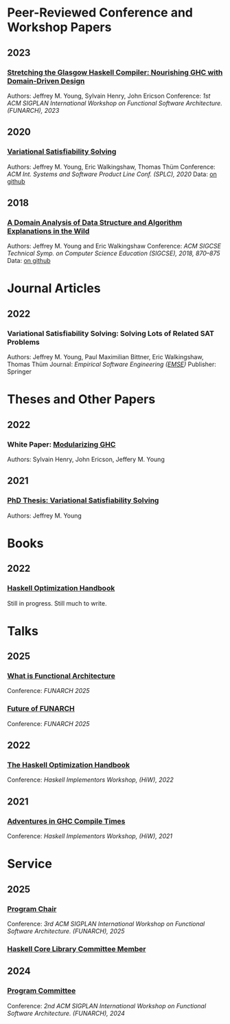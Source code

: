 

* Peer-Reviewed Conference and Workshop Papers

** 2023

*** [[file:pubs/stretching_ghc.pdf][Stretching the Glasgow Haskell Compiler: Nourishing GHC with Domain-Driven Design]]

Authors: Jeffrey M. Young, Sylvain Henry, John Ericson
Conference: /1st ACM SIGPLAN International Workshop on Functional Software Architecture. (FUNARCH), 2023/

** 2020

***  [[file:pubs/vsat.pdf][Variational Satisfiability Solving]]

  Authors: Jeffrey M. Young, Eric Walkingshaw, Thomas Thüm
  Conference: /ACM Int. Systems and Software Product Line Conf. (SPLC), 2020/
  Data: [[https://github.com/lambda-land/VSat-Papers/tree/master/SPLC2020][on github]]

** 2018

*** [[file:pubs/sigcse18-algorithm-explanations.pdf][A Domain Analysis of Data Structure and Algorithm Explanations in the Wild]]

  Authors: Jeffrey M. Young and Eric Walkingshaw
  Conference: /ACM SIGCSE Technical Symp. on Computer Science Education (SIGCSE), 2018, 870–875/
  Data: [[https://github.com/lambda-land/XOP-Algorithms-Data][on github]]

* Journal Articles

** 2022

*** Variational Satisfiability Solving: Solving Lots of Related SAT Problems

   Authors: Jeffrey M. Young, Paul Maximilian Bittner, Eric Walkingshaw,
   Thomas Thüm
   Journal: /Empirical Software Engineering ([[https://emsejournal.github.io/][EMSE]])/
   Publisher: Springer

* Theses and Other Papers

** 2022

*** White Paper: [[https://hsyl20.fr/home/files/papers/2022-ghc-modularity.pdf][Modularizing GHC]]

   Authors: Sylvain Henry, John Ericson, Jeffery M. Young

** 2021

*** [[https://ir.library.oregonstate.edu/concern/graduate_thesis_or_dissertations/dv140182g][PhD Thesis: Variational Satisfiability Solving]]

   Authors: Jeffrey M. Young

* Books

** 2022

*** [[https://github.com/input-output-hk/hs-opt-handbook.github.io][Haskell Optimization Handbook]]

    Still in progress. Still much to write.

* Talks

** 2025

*** [[https://www.youtube.com/live/FB0CS0X1QRc?si=1u_DEOrXryQOoh4R&t=26177][What is Functional Architecture]]

    Conference: /FUNARCH 2025/

*** [[https://www.youtube.com/live/FB0CS0X1QRc?si=-Aoa5WxZILYGaKB0&t=27678][Future of FUNARCH]]

    Conference: /FUNARCH 2025/

** 2022

*** [[https://github.com/input-output-hk/hs-opt-handbook.github.io][The Haskell Optimization Handbook]]

    Conference: /Haskell Implementors Workshop, (HiW), 2022/

** 2021

*** [[https://youtu.be/dFDTzYsXu6c][Adventures in GHC Compile Times]]

    Conference: /Haskell Implementors Workshop, (HiW), 2021/

* Service

** 2025

*** [[https://dl.acm.org/doi/proceedings/10.1145/3759163][Program Chair]]

Conference: /3rd ACM SIGPLAN International Workshop on Functional Software Architecture. (FUNARCH), 2025/

*** [[https://github.com/haskell/core-libraries-committee][Haskell Core Library Committee Member]]


** 2024

*** [[https://dl.acm.org/doi/proceedings/10.1145/3677998][Program Committee]]

Conference: /2nd ACM SIGPLAN International Workshop on Functional Software Architecture. (FUNARCH), 2024/

